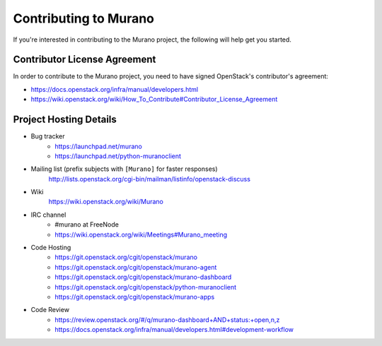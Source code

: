 ======================
Contributing to Murano
======================

If you're interested in contributing to the Murano project,
the following will help get you started.

Contributor License Agreement
=============================

In order to contribute to the Murano project, you need to have
signed OpenStack's contributor's agreement:

* https://docs.openstack.org/infra/manual/developers.html
* https://wiki.openstack.org/wiki/How_To_Contribute#Contributor_License_Agreement


Project Hosting Details
=======================

* Bug tracker
    * https://launchpad.net/murano

    * https://launchpad.net/python-muranoclient

* Mailing list (prefix subjects with ``[Murano]`` for faster responses)
    http://lists.openstack.org/cgi-bin/mailman/listinfo/openstack-discuss

* Wiki
    https://wiki.openstack.org/wiki/Murano

* IRC channel
    * #murano at FreeNode

    * https://wiki.openstack.org/wiki/Meetings#Murano_meeting

* Code Hosting
    * https://git.openstack.org/cgit/openstack/murano

    * https://git.openstack.org/cgit/openstack/murano-agent

    * https://git.openstack.org/cgit/openstack/murano-dashboard

    * https://git.openstack.org/cgit/openstack/python-muranoclient

    * https://git.openstack.org/cgit/openstack/murano-apps

* Code Review
    * https://review.openstack.org/#/q/murano-dashboard+AND+status:+open,n,z

    * https://docs.openstack.org/infra/manual/developers.html#development-workflow
